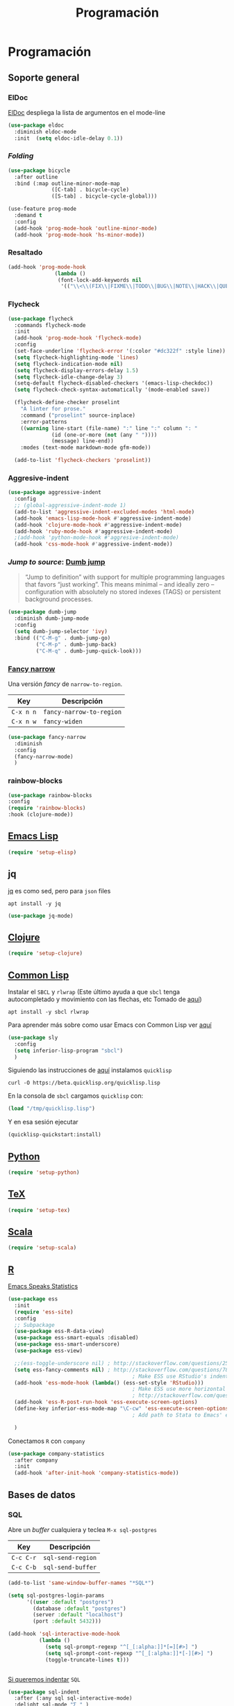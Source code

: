 #+TITLE: Programación
#+AUTHOR: Adolfo De Unánue
#+EMAIL: nanounanue@gmail.com
#+STARTUP: showeverything
#+STARTUP: nohideblocks
#+STARTUP: indent
#+PROPERTY: header-args:emacs-lisp :tangle ~/.emacs.d/elisp/setup-coding.el
#+PROPERTY:    header-args:shell  :tangle no
#+PROPERTY:    header-args        :results silent   :eval no-export   :comments org
#+OPTIONS:     num:nil toc:nil todo:nil tasks:nil tags:nil
#+OPTIONS:     skip:nil author:nil email:nil creator:nil timestamp:nil
#+INFOJS_OPT:  view:nil toc:nil ltoc:t mouse:underline buttons:0 path:http://orgmode.org/org-info.js



* Programación

** Soporte general

*** ElDoc

[[https://www.emacswiki.org/emacs/ElDoc][ElDoc]] despliega la lista de argumentos en el mode-line

#+BEGIN_SRC emacs-lisp
  (use-package eldoc
    :diminish eldoc-mode
    :init  (setq eldoc-idle-delay 0.1))
#+END_SRC

*** /Folding/

#+BEGIN_SRC emacs-lisp
(use-package bicycle
  :after outline
  :bind (:map outline-minor-mode-map
              ([C-tab] . bicycle-cycle)
              ([S-tab] . bicycle-cycle-global)))

(use-feature prog-mode
  :demand t
  :config
  (add-hook 'prog-mode-hook 'outline-minor-mode)
  (add-hook 'prog-mode-hook 'hs-minor-mode))
#+END_SRC

*** Resaltado

#+BEGIN_SRC emacs-lisp
(add-hook 'prog-mode-hook
               (lambda ()
                (font-lock-add-keywords nil
                 '(("\\<\\(FIX\\|FIXME\\|TODO\\|BUG\\|NOTE\\|HACK\\|QUESTION\\|XXX\\):" 1 font-lock-warning-face t)))))
#+END_SRC

*** Flycheck


#+BEGIN_SRC emacs-lisp
(use-package flycheck
  :commands flycheck-mode
  :init
  (add-hook 'prog-mode-hook 'flycheck-mode)
  :config
  (set-face-underline 'flycheck-error '(:color "#dc322f" :style line))
  (setq flycheck-highlighting-mode 'lines)
  (setq flycheck-indication-mode nil)
  (setq flycheck-display-errors-delay 1.5)
  (setq flycheck-idle-change-delay 3)
  (setq-default flycheck-disabled-checkers '(emacs-lisp-checkdoc))
  (setq flycheck-check-syntax-automatically '(mode-enabled save))

  (flycheck-define-checker proselint
    "A linter for prose."
    :command ("proselint" source-inplace)
    :error-patterns
    ((warning line-start (file-name) ":" line ":" column ": "
              (id (one-or-more (not (any " "))))
              (message) line-end))
    :modes (text-mode markdown-mode gfm-mode))

  (add-to-list 'flycheck-checkers 'proselint))

#+END_SRC

*** Aggresive-indent

#+BEGIN_SRC emacs-lisp
  (use-package aggressive-indent
    :config
    ;; (global-aggressive-indent-mode 1)
    (add-to-list 'aggressive-indent-excluded-modes 'html-mode)
    (add-hook 'emacs-lisp-mode-hook #'aggressive-indent-mode)
    (add-hook 'clojure-mode-hook #'aggressive-indent-mode)
    (add-hook 'ruby-mode-hook #'aggressive-indent-mode)
    ;(add-hook 'python-mode-hook #'aggresive-indent-mode)
    (add-hook 'css-mode-hook #'aggressive-indent-mode))
#+END_SRC

*** /Jump to source/: [[https://github.com/jacktasia/dumb-jump][Dumb jump]]

#+begin_quote
“Jump to definition” with support for multiple programming languages
that favors “just working”. This means minimal – and ideally zero –
configuration with absolutely no stored indexes (TAGS) or persistent
background processes.
#+end_quote

#+BEGIN_SRC emacs-lisp
  (use-package dumb-jump
    :diminish dumb-jump-mode
    :config
    (setq dumb-jump-selector 'ivy)
    :bind (("C-M-g" . dumb-jump-go)
           ("C-M-p" . dumb-jump-back)
           ("C-M-q" . dumb-jump-quick-look)))
#+END_SRC

*** [[https://github.com/Malabarba/fancy-narrow][Fancy narrow]]

Una versión /fancy/ de =narrow-to-region=.


| Key       | Descripción              |
|-----------+--------------------------|
| =C-x n n= | =fancy-narrow-to-region= |
| =C-x n w= | =fancy-widen=            |


 #+BEGIN_SRC emacs-lisp
 (use-package fancy-narrow
   :diminish
   :config
   (fancy-narrow-mode)
   )
 #+END_SRC

*** rainbow-blocks

#+BEGIN_SRC emacs-lisp
(use-package rainbow-blocks
:config
(require 'rainbow-blocks)
:hook (clojure-mode))
#+END_SRC

** [[file:emacs-elisp.org][Emacs Lisp]]

#+BEGIN_SRC emacs-lisp
(require 'setup-elisp)
#+END_SRC

** jq


[[https://stedolan.github.io/jq/tutorial/][jq]] es como sed, pero para =json= files

#+BEGIN_SRC shell :dir /sudo::
apt install -y jq
#+END_SRC

#+BEGIN_SRC emacs-lisp
(use-package jq-mode)
#+END_SRC

** [[file:emacs-clojure.org][Clojure]]

#+BEGIN_SRC emacs-lisp
(require 'setup-clojure)
#+END_SRC

** [[https://lispcookbook.github.io/cl-cookbook/][Common Lisp]]

Instalar el =SBCL= y =rlwrap= (Este último ayuda a que =sbcl= tenga
autocompletado y movimiento con las flechas, etc Tomado de [[https://lispcookbook.github.io/cl-cookbook/getting-started.html][aquí]])

#+BEGIN_SRC shell :dir /sudo::
apt install -y sbcl rlwrap
#+END_SRC

Para aprender más sobre como usar Emacs con Common Lisp ver [[https://lispcookbook.github.io/cl-cookbook/emacs-ide.html][aquí]]

#+BEGIN_SRC emacs-lisp
(use-package sly
  :config
  (setq inferior-lisp-program "sbcl")
  )
#+END_SRC

Siguiendo las instrucciones de [[https://lispcookbook.github.io/cl-cookbook/getting-started.html][aquí]]  instalamos =quicklisp=

#+BEGIN_SRC shell :tangle no :dir /tmp
curl -O https://beta.quicklisp.org/quicklisp.lisp
#+END_SRC

En la consola de =sbcl= cargamos =quicklisp= con:

#+BEGIN_SRC lisp :tangle no
(load "/tmp/quicklisp.lisp")
#+END_SRC

Y en esa sesión ejecutar

#+BEGIN_SRC lisp :tangle no
(quicklisp-quickstart:install)
#+END_SRC

** [[file:emacs-python.org][Python]]

#+BEGIN_SRC emacs-lisp
(require 'setup-python)
#+END_SRC

** [[file:emacs-tex.org][TeX]]

#+BEGIN_SRC emacs-lisp
(require 'setup-tex)
#+END_SRC

** [[file:emacs-scala.org][Scala]]

#+BEGIN_SRC emacs-lisp
(require 'setup-scala)
#+END_SRC


** [[file:emacs-ess.org][R]]

[[https://ess.r-project.org/][Emacs Speaks Statistics]]

 #+BEGIN_SRC emacs-lisp
   (use-package ess
     :init
     (require 'ess-site)
     :config
     ;; Subpackage
     (use-package ess-R-data-view)
     (use-package ess-smart-equals :disabled)
     (use-package ess-smart-underscore)
     (use-package ess-view)

     ;;(ess-toggle-underscore nil) ; http://stackoverflow.com/questions/2531372/how-to-stop-emacs-from-replacing-underbar-with-in-ess-mode
     (setq ess-fancy-comments nil) ; http://stackoverflow.com/questions/780796/emacs-ess-mode-tabbing-for-comment-region
                                           ; Make ESS use RStudio's indenting style
     (add-hook 'ess-mode-hook (lambda() (ess-set-style 'RStudio)))
                                           ; Make ESS use more horizontal screen
                                           ; http://stackoverflow.com/questions/12520543/how-do-i-get-my-r-buffer-in-emacs-to-occupy-more-horizontal-space
     (add-hook 'ess-R-post-run-hook 'ess-execute-screen-options)
     (define-key inferior-ess-mode-map "\C-cw" 'ess-execute-screen-options)
                                           ; Add path to Stata to Emacs' exec-path so that Stata can be found

     )
#+END_SRC

Conectamos =R= con =company=

#+BEGIN_SRC emacs-lisp
(use-package company-statistics
  :after company
  :init
  (add-hook 'after-init-hook 'company-statistics-mode))
#+END_SRC

** Bases de datos

*** SQL

Abre un /buffer/ cualquiera y teclea =M-x sql-postgres=

| Key       | Descripción       |
|-----------+-------------------|
| =C-c C-r= | =sql-send-region= |
| =C-c C-b= | =sql-send-buffer= |


#+BEGIN_SRC emacs-lisp
(add-to-list 'same-window-buffer-names "*SQL*")

(setq sql-postgres-login-params
      '((user :default "postgres")
        (database :default "postgres")
        (server :default "localhost")
        (port :default 5432)))

(add-hook 'sql-interactive-mode-hook
          (lambda ()
            (setq sql-prompt-regexp "^[_[:alpha:]]*[=][#>] ")
            (setq sql-prompt-cont-regexp "^[_[:alpha:]]*[-][#>] ")
            (toggle-truncate-lines t)))


#+END_SRC

[[https://github.com/bsvingen/sql-indent][Si queremos indentar]] =SQL=

#+BEGIN_SRC emacs-lisp
(use-package sql-indent
  :after (:any sql sql-interactive-mode)
  :delight sql-mode "Σ " )
#+END_SRC

*** Cypher (Neo4J)

#+BEGIN_SRC emacs-lisp
(use-package cypher-mode
  :config
  (add-to-list 'auto-mode-alist '("\\.cql\\'" . cypher-mode))
  )
#+END_SRC


** [[https://github.com/chiply/convention][Convention]]

#+begin_quote
 Convention aims to offer the ability to code through a consistent
 interface in any language with no interpreters or compilers installed
 on your machine.
#+end_quote

#+begin_src emacs-lisp
(straight-use-package
 '(convention :type git :host github :repo "chiply/convention"))
#+end_src

** Polymode

Como =org-mode=, pero para =markdown=

[[https://polymode.github.io][Documentación]]

#+begin_src emacs-lisp
(use-package polymode)

(use-package poly-markdown
  :after polymode
  :config
  (add-to-list 'auto-mode-alist '("\\.md" . poly-markdown-mode)))

(use-package poly-R
  :after polymode)

(use-package poly-ansible
  :after polymode)

(use-package poly-ruby
  :after polymode)

(use-package poly-noweb
  :after polymode)
#+end_src

* A modo de fin

#+BEGIN_SRC emacs-lisp
(provide 'setup-coding)
#+END_SRC
